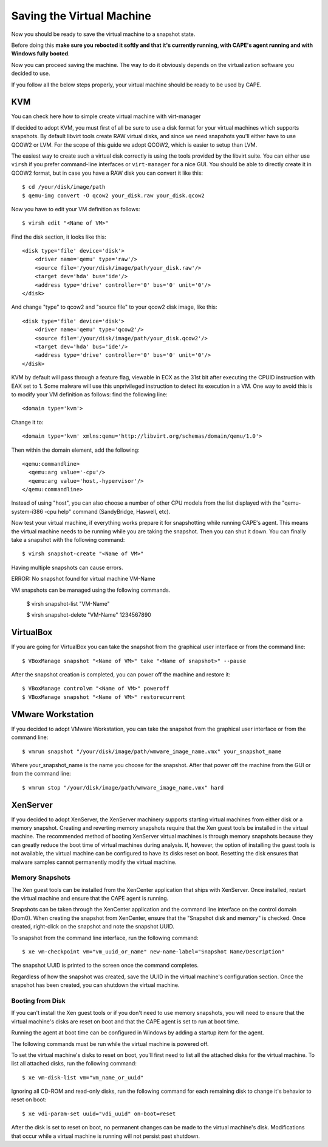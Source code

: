 ==========================
Saving the Virtual Machine
==========================

Now you should be ready to save the virtual machine to a snapshot state.

Before doing this **make sure you rebooted it softly and that it's currently
running, with CAPE's agent running and with Windows fully booted**.

Now you can proceed saving the machine. The way to do it obviously depends on
the virtualization software you decided to use.

If you follow all the below steps properly, your virtual machine should be ready
to be used by CAPE.

KVM
===

You can check here how to simple create virtual machine with virt-manager

.. _`Create virtual machine with virt-manager aka GUI client`: https://www.doomedraven.com/2020/04/how-to-create-virtual-machine-with-virt.html

If decided to adopt KVM, you must first of all be sure to use a disk format for
your virtual machines which supports snapshots.
By default libvirt tools create RAW virtual disks, and since we need snapshots
you'll either have to use QCOW2 or LVM. For the scope of this guide we adopt QCOW2,
which is easier to setup than LVM.

The easiest way to create such a virtual disk correctly is using the tools
provided by the libvirt suite. You can either use ``virsh`` if you prefer
command-line interfaces or ``virt-manager`` for a nice GUI.
You should be able to directly create it in QCOW2 format, but in case you have
a RAW disk you can convert it like this::

    $ cd /your/disk/image/path
    $ qemu-img convert -O qcow2 your_disk.raw your_disk.qcow2

Now you have to edit your VM definition as follows::

    $ virsh edit "<Name of VM>"

Find the disk section, it looks like this::

    <disk type='file' device='disk'>
        <driver name='qemu' type='raw'/>
        <source file='/your/disk/image/path/your_disk.raw'/>
        <target dev='hda' bus='ide'/>
        <address type='drive' controller='0' bus='0' unit='0'/>
    </disk>

And change "type" to qcow2 and "source file" to your qcow2 disk image, like this::

    <disk type='file' device='disk'>
        <driver name='qemu' type='qcow2'/>
        <source file='/your/disk/image/path/your_disk.qcow2'/>
        <target dev='hda' bus='ide'/>
        <address type='drive' controller='0' bus='0' unit='0'/>
    </disk>

KVM by default will pass through a feature flag, viewable in ECX as the 31st bit
after executing the CPUID instruction with EAX set to 1. Some malware will use this
unprivileged instruction to detect its execution in a VM. One way to avoid this is to modify
your VM definition as follows:  find the following line::

	<domain type='kvm'>

Change it to::

	  <domain type='kvm' xmlns:qemu='http://libvirt.org/schemas/domain/qemu/1.0'>

Then within the domain element, add the following::

    <qemu:commandline>
      <qemu:arg value='-cpu'/>
      <qemu:arg value='host,-hypervisor'/>
    </qemu:commandline>

Instead of using "host", you can also choose a number of other CPU models from the
list displayed with the "qemu-system-i386 -cpu help" command (SandyBridge, Haswell, etc).

Now test your virtual machine, if everything works prepare it for snapshotting while
running CAPE's agent. This means the virtual machine needs to be running
while you are taking the snapshot. Then you can shut it down.
You can finally take a snapshot with the following command::

    $ virsh snapshot-create "<Name of VM>"

Having multiple snapshots can cause errors.

ERROR: No snapshot found for virtual machine VM-Name

VM snapshots can be managed using the following commands.

    $ virsh snapshot-list "VM-Name"

    $ virsh snapshot-delete "VM-Name" 1234567890

VirtualBox
==========

If you are going for VirtualBox you can take the snapshot from the graphical user
interface or from the command line::

    $ VBoxManage snapshot "<Name of VM>" take "<Name of snapshot>" --pause

After the snapshot creation is completed, you can power off the machine and
restore it::

    $ VBoxManage controlvm "<Name of VM>" poweroff
    $ VBoxManage snapshot "<Name of VM>" restorecurrent

VMware Workstation
==================

If you decided to adopt VMware Workstation, you can take the snapshot from the graphical user
interface or from the command line::

    $ vmrun snapshot "/your/disk/image/path/wmware_image_name.vmx" your_snapshot_name

Where your_snapshot_name is the name you choose for the snapshot.
After that power off the machine from the GUI or from the command line::

    $ vmrun stop "/your/disk/image/path/wmware_image_name.vmx" hard

XenServer
=========

If you decided to adopt XenServer, the XenServer machinery supports starting
virtual machines from either disk or a memory snapshot. Creating and reverting
memory snapshots require that the Xen guest tools be installed in the
virtual machine. The recommended method of booting XenServer virtual machines is
through memory snapshots because they can greatly reduce the boot time of
virtual machines during analysis. If, however, the option of installing the
guest tools is not available, the virtual machine can be configured to have its
disks reset on boot. Resetting the disk ensures that malware samples cannot
permanently modify the virtual machine.

Memory Snapshots
----------------

The Xen guest tools can be installed from the XenCenter application that ships
with XenServer. Once installed, restart the virtual machine and ensure that the
CAPE agent is running.

Snapshots can be taken through the XenCenter application and the command line
interface on the control domain (Dom0). When creating the snapshot from
XenCenter, ensure that the "Snapshot disk and memory" is checked. Once created,
right-click on the snapshot and note the snapshot UUID.

To snapshot from the command line interface, run the following command::

    $ xe vm-checkpoint vm="vm_uuid_or_name" new-name-label="Snapshot Name/Description"

The snapshot UUID is printed to the screen once the command completes.

Regardless of how the snapshot was created, save the UUID in the virtual
machine's configuration section. Once the snapshot has been created, you can
shutdown the virtual machine.

Booting from Disk
-----------------

If you can't install the Xen guest tools or if you don't need to use memory
snapshots, you will need to ensure that the virtual machine's disks are reset on
boot and that the CAPE agent is set to run at boot time.

Running the agent at boot time can be configured in Windows by adding a startup
item for the agent.

The following commands must be run while the virtual machine is powered off.

To set the virtual machine's disks to reset on boot, you'll first need to list
all the attached disks for the virtual machine. To list all attached disks, run
the following command::

    $ xe vm-disk-list vm="vm_name_or_uuid"

Ignoring all CD-ROM and read-only disks, run the following command for each
remaining disk to change it's behavior to reset on boot::

    $ xe vdi-param-set uuid="vdi_uuid" on-boot=reset

After the disk is set to reset on boot, no permanent changes can be made to the
virtual machine's disk. Modifications that occur while a virtual machine is
running will not persist past shutdown.
